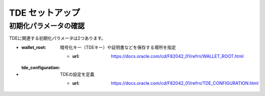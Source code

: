 ###########################
TDE セットアップ
###########################

******************************
初期化パラメータの確認
******************************

TDEに関連する初期化パラメータは2つあります。

+ :wallet_root: 暗号化キー（TDEキー）や証明書などを保存する場所を指定

   + :url: https://docs.oracle.com/cd/F82042_01/refrn/WALLET_ROOT.html

+ :tde_configuration: TDEの設定を定義

   + :url: https://docs.oracle.com/cd/F82042_01/refrn/TDE_CONFIGURATION.html













